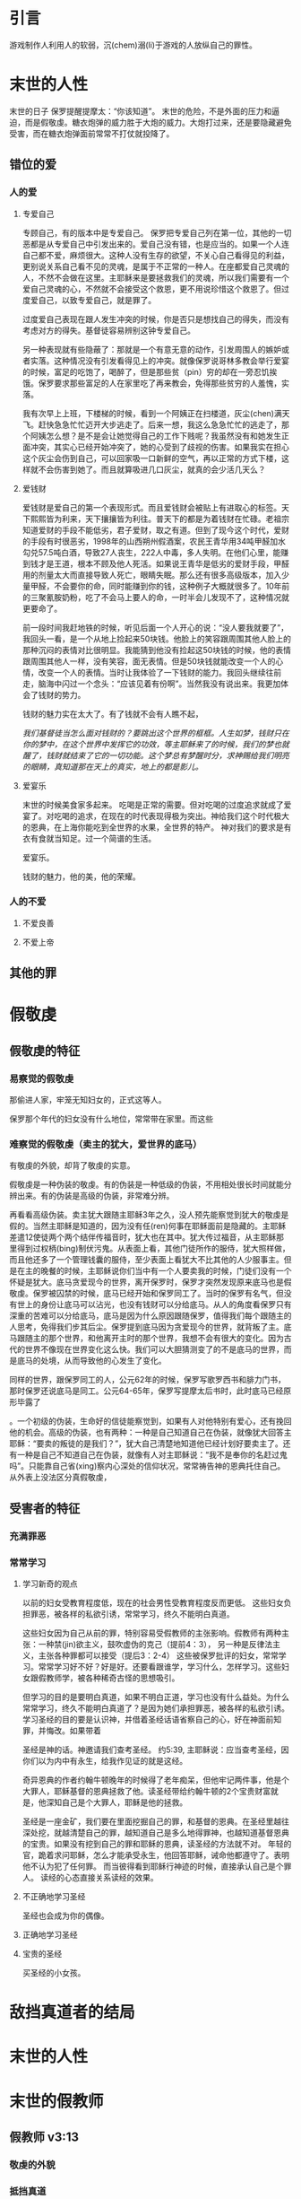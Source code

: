 * 引言
  游戏制作人利用人的软弱，沉(chem)溺(li)于游戏的人放纵自己的罪性。

* 末世的人性
末世的日子
保罗提醒提摩太：“你该知道”。
末世的危险，不是外面的压力和逼迫，而是假敬虔。糖衣炮弹的威力胜于大炮的威力。大炮打过来，还是要隐藏避免受害，而在糖衣炮弹面前常常不打仗就投降了。
** 错位的爱 
*** 人的爱
**** 专爱自己
专顾自己，有的版本中是专爱自己。 
保罗把专爱自己列在第一位，其他的一切恶都是从专爱自己中引发出来的。爱自己没有错，也是应当的。如果一个人连自己都不爱，麻烦很大。这种人没有生存的欲望，不关心自己看得见的利益，更别说关系自己看不见的灵魂，是属于不正常的一种人。在座都爱自己灵魂的人，不然不会做在这里。主耶稣来是要拯救我们的灵魂，所以我们需要有一个爱自己灵魂的心，不然就不会接受这个救恩，更不用说珍惜这个救恩了。但过度爱自己，以致专爱自己，就是罪了。

过度爱自己表现在跟人发生冲突的时候，你是否只是想找自己的得失，而没有考虑对方的得失。基督徒容易辨别这钟专爱自己。

另一种表现就有些隐蔽了：那就是一个有意无意的动作，引发周围人的嫉妒或者实落。这种情况没有引发看得见上的冲突。就像保罗说哥林多教会举行爱宴的时候，富足的吃饱了，喝醉了，但是那些贫（pin）穷的却在一旁忍饥挨饿。保罗要求那些富足的人在家里吃了再来教会，免得那些贫穷的人羞愧，实落。

我有次早上上班，下楼梯的时候，看到一个阿姨正在扫楼道，灰尘(chen)满天飞。赶快急急忙忙迈开大步逃走了。后来一想，我这么急急忙忙的逃走了，那个阿姨怎么想？是不是会让她觉得自己的工作下贱呢？我虽然没有和她发生正面冲突，其实心已经开始冲突了，她的心受到了歧视的伤害。如果我实在担心这个灰尘会伤到自己，可以回家吸一口新鲜的空气，再以正常的方式下楼，这样就不会伤害到她了。而且就算吸进几口灰尘，就真的会少活几天么？

**** 爱钱财
爱钱财是爱自己的第一个表现形式。而且爱钱财会被贴上有进取心的标签。天下熙熙皆为利来，天下攘攘皆为利往。普天下的都是为着钱财在忙碌。老祖宗知道爱财的手段不能低劣，君子爱财，取之有道。但到了现今这个时代，爱财的手段有时很恶劣，1998年的山西朔州假酒案，农民王青华用34吨甲醛加水勾兑57.5吨白酒，导致27人丧生，222人中毒，多人失明。在他们心里，能赚到钱才是王道，根本不顾及他人死活。如果说王青华是低劣的爱财手段，甲醛用的剂量太大而直接导致人死亡，眼睛失眠。那么还有很多高级版本，加入少量甲醛，不会要你的命，同时能赚到你的钱，这种例子大概就很多了。10年前的三聚氰胺奶粉，吃了不会马上要人的命，一时半会儿发现不了，这种情况就更要命了。

前一段时间我赶地铁的时候，听见后面一个人开心的说：“没人要我就要了”，我回头一看，是一个从地上捡起来50块钱。他脸上的笑容跟周围其他人脸上的那种沉闷的表情对比很明显。我能猜到他没有捡起这50块钱的时候，他的表情跟周围其他人一样，没有笑容，面无表情。但是50块钱就能改变一个人的心情，改变一个人的表情。当时让我体验了一下钱财的能力。我回头继续往前走，脑海中闪过一个念头：“应该见着有份啊”。当然我没有说出来。我更加体会了钱财的势力。

钱财的魅力实在太大了。有了钱就不会有人瞧不起，

/我们基督徒当怎么面对钱财的？要跳出这个世界的框框。人生如梦，钱财只在你的梦中，在这个世界中发挥它的功效，等主耶稣来了的时候，我们的梦也就醒了，钱财就结束了它的一切功能。这个梦总有梦醒时分，求神赐给我们明亮的眼睛，真知道那在天上的真实，地上的都是影儿。/

**** 爱宴乐
末世的时候美食家多起来。
吃喝是正常的需要。但对吃喝的过度追求就成了爱宴了。对吃喝的追求，在现在的时代表现得极为突出。神给我们这个时代极大的恩典，在上海你能吃到全世界的水果，全世界的特产。
神对我们的要求是有衣有食就当知足。过一个简谱的生活。

爱宴乐。

钱财的魅力，他的美，他的荣耀。
*** 人的不爱
****  不爱良善
****  不爱上帝
** 其他的罪
* 假敬虔
** 假敬虔的特征
*** 易察觉的假敬虔

那偷进人家，牢笼无知妇女的，正式这等人。

保罗那个年代的妇女没有什么地位，常常带在家里。而这些
*** 难察觉的假敬虔（卖主的犹大，爱世界的底马）
    有敬虔的外貌，却背了敬虔的实意。

 假敬虔是一种伪装的敬虔。有的伪装是一种低级的伪装，不用相处很长时间就能分辨出来。有的伪装是高级的伪装，非常难分辨。

 再看看高级伪装。卖主犹大跟随主耶稣3年之久，没人预先能察觉到犹大的敬虔是假的。当然主耶稣是知道的，因为没有任(ren)何事在耶稣面前是隐藏的。主耶稣差遣12使徒两个两个结伴传福音时，犹大也在其中。犹大传过福音，从主耶稣那里得到过权柄(bing)制伏污鬼。从表面上看，其他门徒所作的服侍，犹大照样做，而且他还多了一个管理钱囊的服侍，至少表面上看犹大不比其他的人少服事主。但是在主的晚餐的时候，主耶稣说你们当中有一个人要卖我的时候，门徒们没有一个怀疑是犹大。底马贪爱现今的世界，离开保罗时，保罗才突然发现原来底马也是假敬虔。保罗被囚禁的时候，底马已经开始和保罗同工了。当时的保罗有名气，但没有世上的身份让底马可以沾光，也没有钱财可以分给底马。从人的角度看保罗只有深重的苦难可以分给底马，底马是因为什么原因跟随保罗，值得我们每个跟随主的人思考，免得我们步其后尘。保罗提到底马因为贪爱现今的世界，就背叛了主。底马跟随主的那个世界，和他离开主时的那个世界，我想不会有很大的变化。因为古代的世界不像现在世界变化这么快。我们可以大胆猜测变了的不是底马的世界，而是底马的处境，从而导致他的心发生了变化。



 同样的世界，跟保罗同工的人，公元62年的时候，保罗写歌罗西书和腓力门书，那时保罗还说底马是同工。公元64-65年，保罗写提摩太后书时，此时底马已经原形毕露了

 。一个初级的伪装，生命好的信徒能察觉到，如果有人对他特别有爱心，还有挽回他的机会。高级的伪装，也有两种：一种是自己知道自己在伪装，就像犹大回答主耶稣：“要卖的叛徒的是我们？”，犹大自己清楚地知道他已经计划好要卖主了。还有一种是自己不知道自己在伪装，就像有人对主耶稣说：“我不是奉你的名赶过鬼吗”。只能靠自己省(xing)察内心深处的信仰状况，常常祷告神的恩典托住自己。
 从外表上没法区分真假敬虔，

** 受害者的特征
*** 充满罪恶
*** 常常学习 
**** 学习新奇的观点

以前的妇女受教育程度低，现在的社会男性受教育程度反而更低。
这些妇女负担罪恶，被各样的私欲引诱，常常学习，终久不能明白真道。

这些妇女因为自己从前的罪，特别容易受假教师的主张影响。假教师有两种主张：一种禁(jin)欲主义，鼓吹虚伪的克己（提前4：3）， 另一种是反律法主义，主张各种罪都可以接受（提后3：2-4）
这些被保罗批评的妇女，常常学习。常常学习好不好？好是好。还要看跟谁学，学习什么，怎样学习。这些妇女跟假教师学，被各种稀奇古怪的思想吸引。

但学习的目的是要明白真道，如果不明白正道，学习也没有什么益处。为什么常常学习，终久不能明白真道了？是因为她们承担罪恶，被各样的私欲引诱。学习圣经的目的要是认识神，并借着圣经话语省察自己的心，好在神面前知罪，并悔改。如果带着

圣经是神的话。神邀请我们查考圣经。
约5:39, 主耶稣说：应当查考圣经，因你们以为内中有永生，给我作见证的就是这经。

奇异恩典的作者约翰牛顿晚年的时候得了老年痴呆，但他牢记两件事，他是个大罪人，耶稣基督的恩典拯救了他。读圣经带给约翰牛顿的2个宝贵财富就是，他深知自己是个大罪人，耶稣是他的拯救。

圣经是一座金矿，我们要在里面挖掘自己的罪，和基督的恩典。在圣经里越往深处挖，就越清楚自己的罪，越知道自己是多么地得罪神，也越知道基督恩典的宝贵。如果没有挖到自己的罪和耶稣的恩典，读圣经的方法就不对。
年轻的官，跪着求问耶稣，怎么才能承受永生，他回答耶稣，诫命他都遵守了。表明他不认为犯了任何罪。
而当彼得看到耶稣行神迹的时候，直接承认自己是个罪人。
读经的心态直接关系读经的效果。

**** 不正确地学习圣经
     圣经也会成为你的偶像。
**** 正确地学习圣经
**** 宝贵的圣经
     买圣经的小女孩。

* 敌挡真道者的结局

  
* 末世的人性
* 末世的假教师
** 假教师 v3:13
*** 敬虔的外貌
*** 抵挡真道
*** 他们的结局
** 受害者 
* 末世的真工人
对比假教师的放纵私欲，基督的真工人表现出对真理的顺服。
** 顺服
提摩太不仅仅明白真道，更是顺服真道。他听过保罗对真理的教导，知道保罗行（xing）事为人表现出来的坚信不疑，
保罗生活的目标、方向都聚焦在福音上。
保罗对基督的信心。
保罗从信心中生发出来的宽容，爱心，忍耐。

神说信徒在世人面前表演一场戏，保罗在这个戏中展现出来真信徒的品格。提摩太在看到了这场戏后，他没有停留在听故事，受感动的层面上，而是顺服，自己也融入了这场戏。
** 忍受苦难
保罗第一次传道的途中路过安提阿，以哥念和路司得，在那里受到了一个又一个，越来越大的逼迫。对安提阿稍作解释，圣经提到两个安提阿，一个是宣教大本营的安提阿，位于叙利亚，另一个是这个看到的安提阿，位于彼西底。在这里讲述的逼迫、苦难都记载在使徒行传13~14章。我们简单回顾一下：在彼西底的安提阿保罗，巴拿巴被赶出城外。就前往以哥念，在那里抵挡真道的人要用石头打保罗一行人，但他们毫发无损地逃到路司得。而在路司得，他们用石头打保罗，这次真的被打着了，而且他们以为保罗被打死了，就把保罗拖到城外。

保罗在这个三个城市经历的苦难，逼迫一个比一个重，开始的时候只是赶走而已，后来就有人要用石头打他，虽然有惊无险地逃跑了，并没有受到身体的伤害，但在最后一个地方就不一样了，不但真实地受到了人身攻击，而且都快要死了。但保罗在这些逼迫中也看到主对他的保守和拯救。提后3:11后半节：在这一切的苦难中，主把我救出来。主没有让保罗免（mian）受苦难，而是先允许他经历苦难，然后把他从苦难之中救出来。神不会忘记在苦难中属神百姓，更不会忘记在苦难中神的仆人，不会任由苦难一直持续下去。就像保罗在路司得的时候，徒14:20，门徒正围着他，他就起来，走进城去。众人都以为他死了，但他却能站起来，走进城去。一个被打得快要死的人，就算是逃过一劫，也应该是遍体鳞伤，需要好好休养才能慢慢恢复。而且是被石头打的，受到的伤害肯定不是皮肉之伤，而是伤筋（jin）动骨。我们有个说法是伤筋动骨一百天，但保罗当天起来了，而且经文里没有提到有人扶他起来，也没有人扶他走，可以看到他应该是自己起来，自己走进城的。这个不能不说是一个神迹。我们在苦难中才会经历神迹，更重要的是在苦难中才能真知神是帮助我们的，才会发自肺腑地说神是帮助我的，神是拯救我的。就像保罗所说，在这一切的苦难中，主把我救出来。

保罗提到的这些遭遇提摩太没有亲身经历，但提摩太是路司得人，而且他从小是一个敬虔的人，他不会不关注信仰相关的事情。所以发生在提摩太老家逼迫保罗的暴动，提摩太就算没有亲眼看见也肯定听周围的人讲过，那时的提摩太的很年轻，对比年长的人，逼迫在年轻人心中打下的烙印更深。保罗提醒提摩太，为着信仰的缘故，提摩太心里要有预备，像保罗一样遭受逼迫和苦难。提摩太是一个胆小的人，跟我们中间大部分人一样，但保罗坚固他，告诉他最终主会实行拯救，好帮助提摩太有力量可以承受苦难。

神的百姓中，不仅仅是使徒、先知、教师们要受逼迫。保罗告诉我们所有的信徒都要受逼迫。 提后3:12，不但如此，凡立志在基督耶稣里敬虔度日的，也都要受逼迫。这句话换一个角度说，如果你不受逼迫，就你就没有在基督耶稣里立志敬虔度日。看看保罗的经历，他不认识主之前，是逼迫人的，一旦他信主之后，就开始被逼迫了。保罗在这里提醒提摩太，对前面的道路要清晰的认识，苦难在前面等待着他，但正是前方的苦难表明他是在基督里敬虔度日的人。当然我们所处的环境中不太可能碰到保罗经历的那种逼迫，我们碰到的逼迫更多来自于心灵和心理层面，逼迫表现出来的方式也不同。我们团契中有位姐妹，信主才2年时间不到，没信主前跟她丈夫闹矛盾，总是她得胜，有时还对他老公动拳头，扔凳子。后来她信主了，跟团契的人谈她的难处，说她老公奚落她，还怪罪她因为信主的缘故生意不如从前。这位姐妹不信主的时候，不受逼迫，信了主后，就受到来自不信的丈夫的逼迫。这是基督徒生命成长的一个过程， 从一个人受逼迫的状况，逼迫中的心态大概就能看出一个人的信仰程度。每一个对信仰认真负责的人，都应当反思：我为主的缘故受到过逼迫、苦难吗？

对有心服侍教会的弟兄姐妹，如果想要成为末世的真工人，就更要预备心志，为主的缘故而受苦。
** 把真道存在心里
*** 存在心里的原因
    保罗劝勉提摩太把真道存在心里，这真道是提摩太一直以来都在学习的，小时候跟母亲和外祖母学习，后来再跟保罗学习。而且提摩太确信所学习的真道，没有疑惑。提摩太对真道的信心基于两点，第一是提摩太清楚知道带领他学习真道的是谁，就是他的母亲和外祖母，再加上保罗自己。提摩太母亲和外祖母有诚实无伪的信心，得到保罗的称（cheng）赞，提后1：5，想到你心里无伪之信，这信是先在你外祖母罗以和你母亲友尼基心里。在保罗的心里，真信心伴随着良好的品（xin）行，表里如一。难能可贵的是，提摩太母亲和外祖母在不长的时间里为提摩太的信仰打下很好的根基。在古罗马，七岁以前的小孩，母亲承担教养的责任，如果是儿子，七岁以后，父亲开始主导儿子的教育。提摩太的父亲不信主，自然不会想到要培养出一个在信徒。所以提摩太接受圣经的教导主要在七岁以前短短几年时间里，由母亲和外祖母主导，可见提摩太母亲和外祖母在他信仰上下的功夫和认真程度。提摩太从外祖母和母亲的对信仰的认真，她们的品行，行事为人的方式中知道她们所传讲是真理，是可靠的。保罗更是用他的生命来证实信仰的真实可靠，作为保罗同工和真儿子的提摩太，能信靠保罗的为人，也能信靠保罗传讲的信仰。

提摩太信心的第二个基础就是圣经。提后3：15 并且知道你是从小明白圣经，这圣经能使你因信基督耶稣有得救的智慧。圣经使人得救的智慧，是借着相信耶稣基督。提摩太小时候学习的圣经主要是旧约圣经，旧约圣经是为耶稣引路的，新约圣经更是直接宣讲耶稣。如果研读圣经，但是不信耶稣基督，仍然不能得救。

所以提摩太良好品格的塑造来自于母亲和外祖母。在我们的周围也有一些人用他们的生命影响我们，包括带领我们信主的信仰领（ling）路人，还有周围敬虔爱主的弟兄姐妹，这些人用生活中实际的行动把真理的能力表达出来，他们对真理的执着追求和坚信不疑的态度，和为因为真理而改变的生命，使我们更加相信真理。

*** 真道的理解，功效。
    真道的两方面的功效
**** 使人因信基督有得救的智慧
借着相信耶稣基督，圣经使人有得救的智慧。保罗写这封信的时候，新约圣经还没有完全成书，所以他指的主要是旧约圣经。旧约圣经里虽然没有明确地提到耶稣，但整本旧约圣经都是为耶稣做见证。主耶稣也亲自证实旧约是为祂作见证，约翰福音5：39，你们查看圣经，因你们以为内中有永生，给我做见证的就是这经。
**** 装备圣徒，预备行各样的善事
